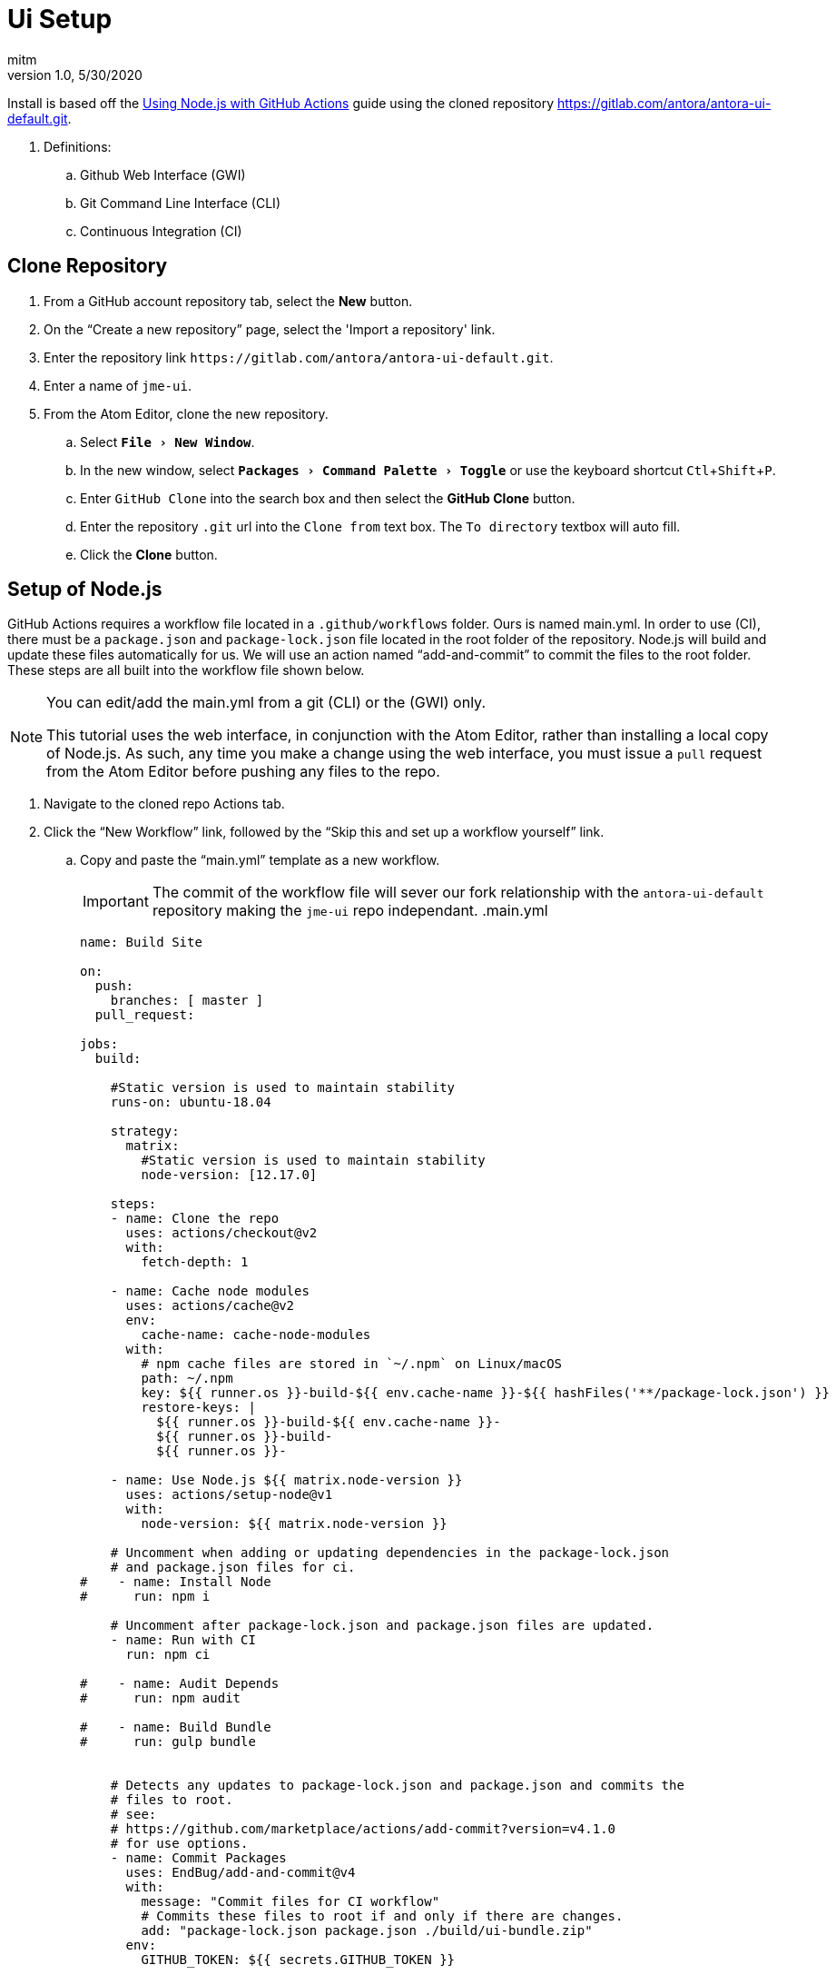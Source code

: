 = Ui Setup
:author: mitm
:revnumber: 1.0
:revdate: 5/30/2020
:experimental:

Install is based off the link:https://help.github.com/en/actions/language-and-framework-guides/using-nodejs-with-github-actions[Using Node.js with GitHub Actions] guide using the cloned repository link:https://gitlab.com/antora/antora-ui-default.git[https://gitlab.com/antora/antora-ui-default.git].

. Definitions:
.. Github Web Interface (GWI)
.. Git Command Line Interface (CLI)
.. Continuous Integration (CI)

== Clone Repository

. From a GitHub account repository tab, select the btn:[New] button.
. On the "`Create a new repository`" page, select the 'Import a repository' link.
. Enter the repository link `+++https://gitlab.com/antora/antora-ui-default.git+++`.
. Enter a name of `jme-ui`.
. From the Atom Editor, clone the new repository.
.. Select `menu:File[New Window]`.
.. In the new window, select `menu:Packages[Command Palette>Toggle]` or use the keyboard shortcut kbd:[Ctl+Shift+P].
.. Enter `GitHub Clone` into the search box and then select the btn:[GitHub Clone] button.
.. Enter the repository `.git` url into the `Clone from` text box. The `To directory` textbox will auto fill.
.. Click the btn:[Clone] button.

== Setup of Node.js

GitHub Actions requires a workflow file located in a `.github/workflows` folder. Ours is named main.yml. In order to use (CI), there must be a `package.json` and `package-lock.json` file located in the root folder of the repository. Node.js will build and update these files automatically for us. We will use an action named "`add-and-commit`" to commit the files to the root folder. These steps are all built into the workflow file shown below.

[NOTE]
====
You can edit/add the main.yml from a git (CLI) or the (GWI) only.

This tutorial uses the web interface, in conjunction with the Atom Editor, rather than installing a local copy of Node.js. As such, any time you make a change using the web interface, you must issue a `pull` request from the Atom Editor before pushing any files to the repo.
====

. Navigate to the cloned repo Actions tab.
. Click the "`New Workflow`" link, followed by the "`Skip this and set up a workflow yourself`" link.
.. Copy and paste the "`main.yml`" template as a new workflow.
+
--
IMPORTANT: The commit of the workflow file will sever our fork relationship with the `antora-ui-default` repository making the `jme-ui` repo independant.
.main.yml

```
name: Build Site

on:
  push:
    branches: [ master ]
  pull_request:

jobs:
  build:

    #Static version is used to maintain stability
    runs-on: ubuntu-18.04

    strategy:
      matrix:
        #Static version is used to maintain stability
        node-version: [12.17.0]

    steps:
    - name: Clone the repo
      uses: actions/checkout@v2
      with:
        fetch-depth: 1

    - name: Cache node modules
      uses: actions/cache@v2
      env:
        cache-name: cache-node-modules
      with:
        # npm cache files are stored in `~/.npm` on Linux/macOS
        path: ~/.npm
        key: ${{ runner.os }}-build-${{ env.cache-name }}-${{ hashFiles('**/package-lock.json') }}
        restore-keys: |
          ${{ runner.os }}-build-${{ env.cache-name }}-
          ${{ runner.os }}-build-
          ${{ runner.os }}-

    - name: Use Node.js ${{ matrix.node-version }}
      uses: actions/setup-node@v1
      with:
        node-version: ${{ matrix.node-version }}

    # Uncomment when adding or updating dependencies in the package-lock.json
    # and package.json files for ci.
#    - name: Install Node
#      run: npm i

    # Uncomment after package-lock.json and package.json files are updated.
    - name: Run with CI
      run: npm ci

#    - name: Audit Depends
#      run: npm audit

#    - name: Build Bundle
#      run: gulp bundle


    # Detects any updates to package-lock.json and package.json and commits the
    # files to root.
    # see:
    # https://github.com/marketplace/actions/add-commit?version=v4.1.0
    # for use options.
    - name: Commit Packages
      uses: EndBug/add-and-commit@v4
      with:
        message: "Commit files for CI workflow"
        # Commits these files to root if and only if there are changes.
        add: "package-lock.json package.json ./build/ui-bundle.zip"
      env:
        GITHUB_TOKEN: ${{ secrets.GITHUB_TOKEN }}
```

The main points of interest are as follows.

```
#Static version is used to maintain stability
runs-on: ubuntu-18.04

#Static version is used to maintain stability
node-version: [12.16.3]
```

With the above lines, we are using a static version of Node and Ubuntu so that we maintain control of when the repository is updated. Updates can potentially break things and we would find out after the fact rather than knowing immediately that there was a problem.

```
- name: Cache node modules
  uses: actions/cache@v2
```
The above command sets up out Node cache. Whenever the package-lock.json file changes, the cache will update.

see: link:https://help.github.com/en/actions/configuring-and-managing-workflows/caching-dependencies-to-speed-up-workflows[Caching dependencies to speed up workflows]

```
add: "package-lock.json package.json"
```
This line will commit the files `package-lock.json` and `package.json` if there are any changes to the files.

```
env:
  GITHUB_TOKEN: ${{ secrets.GITHUB_TOKEN }}
```
The `secrets.GITHUB_TOKEN` doesn't have authorization to create any successive events so we avoid an infinate loop of commit, run workflows, commit, run workflows.
--

== Audit Depends

As of this writing, an Audit will fail with a warning about a transient dependency `yargs-parser` vulnerability. Reading the build log shows the problem.

```
┌──────────────────────────────────────────────────────────────────────────────┐
│                                Manual Review                                 │
│            Some vulnerabilities require your attention to resolve            │
│                                                                              │
│         Visit https://go.npm.me/audit-guide for additional guidance          │
└──────────────────────────────────────────────────────────────────────────────┘
┌───────────────┬──────────────────────────────────────────────────────────────┐
│ Low           │ Prototype Pollution                                          │
├───────────────┼──────────────────────────────────────────────────────────────┤
│ Package       │ yargs-parser                                                 │
├───────────────┼──────────────────────────────────────────────────────────────┤
│ Patched in    │ >=13.1.2 <14.0.0 || >=15.0.1 <16.0.0 || >=18.1.2             │
├───────────────┼──────────────────────────────────────────────────────────────┤
│ Dependency of │ gulp [dev]                                                   │
├───────────────┼──────────────────────────────────────────────────────────────┤
│ Path          │ gulp > gulp-cli > yargs > yargs-parser                       │
├───────────────┼──────────────────────────────────────────────────────────────┤
│ More info     │ https://npmjs.com/advisories/1500                            │
└───────────────┴──────────────────────────────────────────────────────────────┘
found 1 low severity vulnerability in 1353 scanned packages
  1 vulnerability requires manual review. See the full report for details.
##[error]Process completed with exit code 1.
```

There are breaking changes between the current version of yargs (7.1.0) and the 13.1.2 minimum version that is required to fix the warning so we will skip using the `Audit Depends` command for now.

== Configure Gulp

We have a sucessful build so now we need to configure `Gulp` to build our ui and the `EndBug/add-and-commit@v4` action to commit our ui to the repo.

. From the (GWI), edit the workflow `main.yml` file:
.. Uncomment the `Build Preview` command.
+
```
    - name: Build Bundle
      run: gulp bundle
```
.. Add our built ui file `./build/ui-bundle.zip` to the `Commit Packages` command.
+
```
add: "package-lock.json package.json ./build/ui-bundle.zip"
```
.. Select the btn:[Start Commit] button, enter a message and commit.
. From the Atom Editor:
.. Issue a pull request.
.. Edit the .gitignore file:
+
```
/build/*
!/build/ui-bundle.zip
```
.. Stage, commit and push the file to the repo.

The `ui-bundle.zip` is now located in the root folder and available for use via the docs.jmonkeyengine.org playbook ui bundle url.
